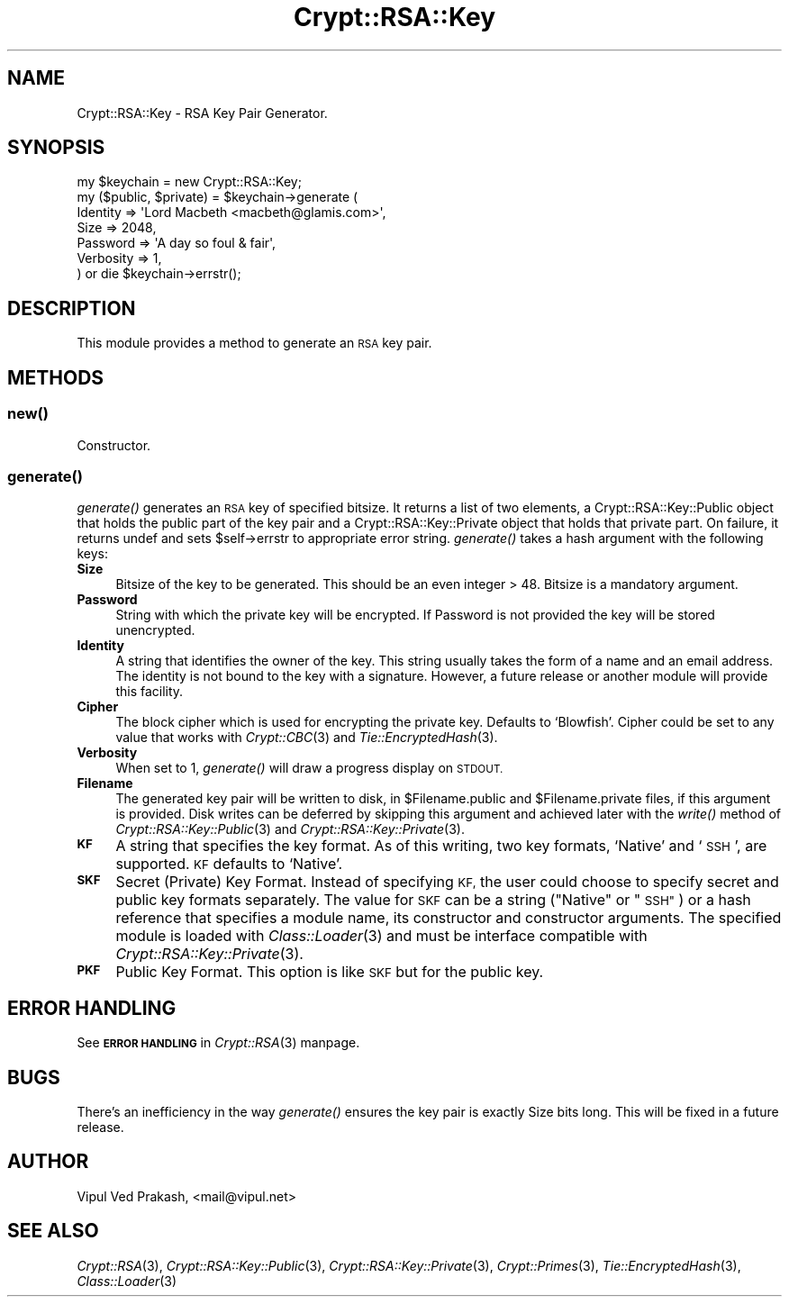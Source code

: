 .\" Automatically generated by Pod::Man 2.28 (Pod::Simple 3.28)
.\"
.\" Standard preamble:
.\" ========================================================================
.de Sp \" Vertical space (when we can't use .PP)
.if t .sp .5v
.if n .sp
..
.de Vb \" Begin verbatim text
.ft CW
.nf
.ne \\$1
..
.de Ve \" End verbatim text
.ft R
.fi
..
.\" Set up some character translations and predefined strings.  \*(-- will
.\" give an unbreakable dash, \*(PI will give pi, \*(L" will give a left
.\" double quote, and \*(R" will give a right double quote.  \*(C+ will
.\" give a nicer C++.  Capital omega is used to do unbreakable dashes and
.\" therefore won't be available.  \*(C` and \*(C' expand to `' in nroff,
.\" nothing in troff, for use with C<>.
.tr \(*W-
.ds C+ C\v'-.1v'\h'-1p'\s-2+\h'-1p'+\s0\v'.1v'\h'-1p'
.ie n \{\
.    ds -- \(*W-
.    ds PI pi
.    if (\n(.H=4u)&(1m=24u) .ds -- \(*W\h'-12u'\(*W\h'-12u'-\" diablo 10 pitch
.    if (\n(.H=4u)&(1m=20u) .ds -- \(*W\h'-12u'\(*W\h'-8u'-\"  diablo 12 pitch
.    ds L" ""
.    ds R" ""
.    ds C` ""
.    ds C' ""
'br\}
.el\{\
.    ds -- \|\(em\|
.    ds PI \(*p
.    ds L" ``
.    ds R" ''
.    ds C`
.    ds C'
'br\}
.\"
.\" Escape single quotes in literal strings from groff's Unicode transform.
.ie \n(.g .ds Aq \(aq
.el       .ds Aq '
.\"
.\" If the F register is turned on, we'll generate index entries on stderr for
.\" titles (.TH), headers (.SH), subsections (.SS), items (.Ip), and index
.\" entries marked with X<> in POD.  Of course, you'll have to process the
.\" output yourself in some meaningful fashion.
.\"
.\" Avoid warning from groff about undefined register 'F'.
.de IX
..
.nr rF 0
.if \n(.g .if rF .nr rF 1
.if (\n(rF:(\n(.g==0)) \{
.    if \nF \{
.        de IX
.        tm Index:\\$1\t\\n%\t"\\$2"
..
.        if !\nF==2 \{
.            nr % 0
.            nr F 2
.        \}
.    \}
.\}
.rr rF
.\" ========================================================================
.\"
.IX Title "Crypt::RSA::Key 3"
.TH Crypt::RSA::Key 3 "2009-06-07" "perl v5.20.2" "User Contributed Perl Documentation"
.\" For nroff, turn off justification.  Always turn off hyphenation; it makes
.\" way too many mistakes in technical documents.
.if n .ad l
.nh
.SH "NAME"
Crypt::RSA::Key \- RSA Key Pair Generator.
.SH "SYNOPSIS"
.IX Header "SYNOPSIS"
.Vb 7
\&    my $keychain = new Crypt::RSA::Key;
\&    my ($public, $private) = $keychain\->generate ( 
\&                              Identity  => \*(AqLord Macbeth <macbeth@glamis.com>\*(Aq,
\&                              Size      => 2048,  
\&                              Password  => \*(AqA day so foul & fair\*(Aq, 
\&                              Verbosity => 1,
\&                             ) or die $keychain\->errstr();
.Ve
.SH "DESCRIPTION"
.IX Header "DESCRIPTION"
This module provides a method to generate an \s-1RSA\s0 key pair.
.SH "METHODS"
.IX Header "METHODS"
.SS "\fInew()\fP"
.IX Subsection "new()"
Constructor.
.SS "\fIgenerate()\fP"
.IX Subsection "generate()"
\&\fIgenerate()\fR generates an \s-1RSA\s0 key of specified bitsize. It returns a list of
two elements, a Crypt::RSA::Key::Public object that holds the public part
of the key pair and a Crypt::RSA::Key::Private object that holds that
private part. On failure, it returns undef and sets \f(CW$self\fR\->errstr to
appropriate error string. \fIgenerate()\fR takes a hash argument with the
following keys:
.IP "\fBSize\fR" 4
.IX Item "Size"
Bitsize of the key to be generated. This should be an even integer > 48.
Bitsize is a mandatory argument.
.IP "\fBPassword\fR" 4
.IX Item "Password"
String with which the private key will be encrypted. If Password is not
provided the key will be stored unencrypted.
.IP "\fBIdentity\fR" 4
.IX Item "Identity"
A string that identifies the owner of the key. This string usually takes
the form of a name and an email address. The identity is not bound to the
key with a signature. However, a future release or another module will
provide this facility.
.IP "\fBCipher\fR" 4
.IX Item "Cipher"
The block cipher which is used for encrypting the private key. Defaults to
`Blowfish'. Cipher could be set to any value that works with \fICrypt::CBC\fR\|(3)
and \fITie::EncryptedHash\fR\|(3).
.IP "\fBVerbosity\fR" 4
.IX Item "Verbosity"
When set to 1, \fIgenerate()\fR will draw a progress display on \s-1STDOUT.\s0
.IP "\fBFilename\fR" 4
.IX Item "Filename"
The generated key pair will be written to disk, in \f(CW$Filename\fR.public and
\&\f(CW$Filename\fR.private files, if this argument is provided. Disk writes can be
deferred by skipping this argument and achieved later with the \fIwrite()\fR
method of \fICrypt::RSA::Key::Public\fR\|(3) and \fICrypt::RSA::Key::Private\fR\|(3).
.IP "\fB\s-1KF\s0\fR" 4
.IX Item "KF"
A string that specifies the key format. As of this writing, two key
formats, `Native' and `\s-1SSH\s0', are supported. \s-1KF\s0 defaults to `Native'.
.IP "\fB\s-1SKF\s0\fR" 4
.IX Item "SKF"
Secret (Private) Key Format. Instead of specifying \s-1KF,\s0 the user could
choose to specify secret and public key formats separately. The value for
\&\s-1SKF\s0 can be a string (\*(L"Native\*(R" or \*(L"\s-1SSH\*(R"\s0) or a hash reference that specifies
a module name, its constructor and constructor arguments. The specified
module is loaded with \fIClass::Loader\fR\|(3) and must be interface compatible
with \fICrypt::RSA::Key::Private\fR\|(3).
.IP "\fB\s-1PKF\s0\fR" 4
.IX Item "PKF"
Public Key Format. This option is like \s-1SKF\s0 but for the public key.
.SH "ERROR HANDLING"
.IX Header "ERROR HANDLING"
See \fB\s-1ERROR HANDLING\s0\fR in \fICrypt::RSA\fR\|(3) manpage.
.SH "BUGS"
.IX Header "BUGS"
There's an inefficiency in the way \fIgenerate()\fR ensures the key pair is
exactly Size bits long. This will be fixed in a future release.
.SH "AUTHOR"
.IX Header "AUTHOR"
Vipul Ved Prakash, <mail@vipul.net>
.SH "SEE ALSO"
.IX Header "SEE ALSO"
\&\fICrypt::RSA\fR\|(3), \fICrypt::RSA::Key::Public\fR\|(3), \fICrypt::RSA::Key::Private\fR\|(3), 
\&\fICrypt::Primes\fR\|(3), \fITie::EncryptedHash\fR\|(3), \fIClass::Loader\fR\|(3)
